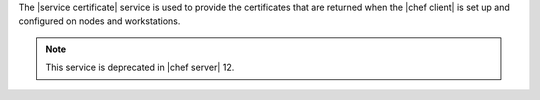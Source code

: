.. The contents of this file are included in multiple topics.
.. This file should not be changed in a way that hinders its ability to appear in multiple documentation sets.

The |service certificate| service is used to provide the certificates that are returned when the |chef client| is set up and configured on nodes and workstations.

.. note:: This service is deprecated in |chef server| 12.